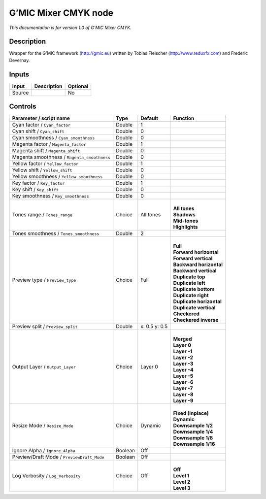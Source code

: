 .. _eu.gmic.MixerCMYK:

G’MIC Mixer CMYK node
=====================

*This documentation is for version 1.0 of G’MIC Mixer CMYK.*

Description
-----------

Wrapper for the G’MIC framework (http://gmic.eu) written by Tobias Fleischer (http://www.reduxfx.com) and Frederic Devernay.

Inputs
------

+--------+-------------+----------+
| Input  | Description | Optional |
+========+=============+==========+
| Source |             | No       |
+--------+-------------+----------+

Controls
--------

.. tabularcolumns:: |>{\raggedright}p{0.2\columnwidth}|>{\raggedright}p{0.06\columnwidth}|>{\raggedright}p{0.07\columnwidth}|p{0.63\columnwidth}|

.. cssclass:: longtable

+---------------------------------------------+---------+---------------+----------------------------+
| Parameter / script name                     | Type    | Default       | Function                   |
+=============================================+=========+===============+============================+
| Cyan factor / ``Cyan_factor``               | Double  | 1             |                            |
+---------------------------------------------+---------+---------------+----------------------------+
| Cyan shift / ``Cyan_shift``                 | Double  | 0             |                            |
+---------------------------------------------+---------+---------------+----------------------------+
| Cyan smoothness / ``Cyan_smoothness``       | Double  | 0             |                            |
+---------------------------------------------+---------+---------------+----------------------------+
| Magenta factor / ``Magenta_factor``         | Double  | 1             |                            |
+---------------------------------------------+---------+---------------+----------------------------+
| Magenta shift / ``Magenta_shift``           | Double  | 0             |                            |
+---------------------------------------------+---------+---------------+----------------------------+
| Magenta smoothness / ``Magenta_smoothness`` | Double  | 0             |                            |
+---------------------------------------------+---------+---------------+----------------------------+
| Yellow factor / ``Yellow_factor``           | Double  | 1             |                            |
+---------------------------------------------+---------+---------------+----------------------------+
| Yellow shift / ``Yellow_shift``             | Double  | 0             |                            |
+---------------------------------------------+---------+---------------+----------------------------+
| Yellow smoothness / ``Yellow_smoothness``   | Double  | 0             |                            |
+---------------------------------------------+---------+---------------+----------------------------+
| Key factor / ``Key_factor``                 | Double  | 1             |                            |
+---------------------------------------------+---------+---------------+----------------------------+
| Key shift / ``Key_shift``                   | Double  | 0             |                            |
+---------------------------------------------+---------+---------------+----------------------------+
| Key smoothness / ``Key_smoothness``         | Double  | 0             |                            |
+---------------------------------------------+---------+---------------+----------------------------+
| Tones range / ``Tones_range``               | Choice  | All tones     | |                          |
|                                             |         |               | | **All tones**            |
|                                             |         |               | | **Shadows**              |
|                                             |         |               | | **Mid-tones**            |
|                                             |         |               | | **Highlights**           |
+---------------------------------------------+---------+---------------+----------------------------+
| Tones smoothness / ``Tones_smoothness``     | Double  | 2             |                            |
+---------------------------------------------+---------+---------------+----------------------------+
| Preview type / ``Preview_type``             | Choice  | Full          | |                          |
|                                             |         |               | | **Full**                 |
|                                             |         |               | | **Forward horizontal**   |
|                                             |         |               | | **Forward vertical**     |
|                                             |         |               | | **Backward horizontal**  |
|                                             |         |               | | **Backward vertical**    |
|                                             |         |               | | **Duplicate top**        |
|                                             |         |               | | **Duplicate left**       |
|                                             |         |               | | **Duplicate bottom**     |
|                                             |         |               | | **Duplicate right**      |
|                                             |         |               | | **Duplicate horizontal** |
|                                             |         |               | | **Duplicate vertical**   |
|                                             |         |               | | **Checkered**            |
|                                             |         |               | | **Checkered inverse**    |
+---------------------------------------------+---------+---------------+----------------------------+
| Preview split / ``Preview_split``           | Double  | x: 0.5 y: 0.5 |                            |
+---------------------------------------------+---------+---------------+----------------------------+
| Output Layer / ``Output_Layer``             | Choice  | Layer 0       | |                          |
|                                             |         |               | | **Merged**               |
|                                             |         |               | | **Layer 0**              |
|                                             |         |               | | **Layer -1**             |
|                                             |         |               | | **Layer -2**             |
|                                             |         |               | | **Layer -3**             |
|                                             |         |               | | **Layer -4**             |
|                                             |         |               | | **Layer -5**             |
|                                             |         |               | | **Layer -6**             |
|                                             |         |               | | **Layer -7**             |
|                                             |         |               | | **Layer -8**             |
|                                             |         |               | | **Layer -9**             |
+---------------------------------------------+---------+---------------+----------------------------+
| Resize Mode / ``Resize_Mode``               | Choice  | Dynamic       | |                          |
|                                             |         |               | | **Fixed (Inplace)**      |
|                                             |         |               | | **Dynamic**              |
|                                             |         |               | | **Downsample 1/2**       |
|                                             |         |               | | **Downsample 1/4**       |
|                                             |         |               | | **Downsample 1/8**       |
|                                             |         |               | | **Downsample 1/16**      |
+---------------------------------------------+---------+---------------+----------------------------+
| Ignore Alpha / ``Ignore_Alpha``             | Boolean | Off           |                            |
+---------------------------------------------+---------+---------------+----------------------------+
| Preview/Draft Mode / ``PreviewDraft_Mode``  | Boolean | Off           |                            |
+---------------------------------------------+---------+---------------+----------------------------+
| Log Verbosity / ``Log_Verbosity``           | Choice  | Off           | |                          |
|                                             |         |               | | **Off**                  |
|                                             |         |               | | **Level 1**              |
|                                             |         |               | | **Level 2**              |
|                                             |         |               | | **Level 3**              |
+---------------------------------------------+---------+---------------+----------------------------+

